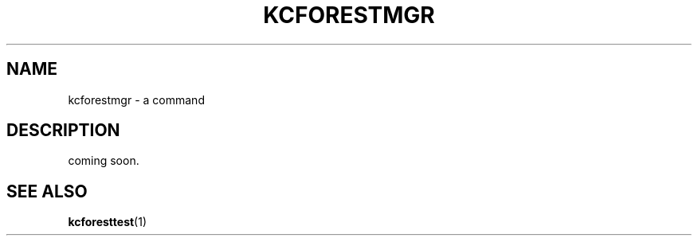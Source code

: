 .TH "KCFORESTMGR" 1 "2010-07-07" "Man Page" "Kyoto Cabinet"

.SH NAME
kcforestmgr \- a command

.SH DESCRIPTION
.PP
coming soon.

.SH SEE ALSO
.PP
.BR kcforesttest (1)
